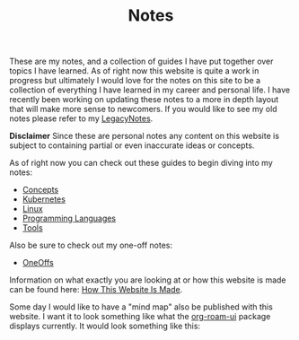 #+TITLE: Notes
#+created: [2021-10-15 Fri 20:31]
#+last_modified: [2022-02-05 Sat 14:43:27]

These are my notes, and a collection of guides I have put together over topics I
have learned. As of right now this website is quite a work in progress but
ultimately I would love for the notes on this site to be a collection of
everything I have learned in my career and personal life. I have recently been
working on updating these notes to a more in depth layout that will make more
sense to newcomers. If you would like to see my old notes please refer to my
[[./LegacyNotes/README.org][LegacyNotes]].

*Disclaimer*
Since these are personal notes any content on this website is subject to
containing partial or even inaccurate ideas or concepts.

As of right now you can check out these guides to begin diving into my notes:
- [[id:4cdeb399-efc2-4670-9da7-b0bc566b2aa5][Concepts]]
- [[id:c98976a7-563e-4f21-a436-f71201e24af4][Kubernetes]]
- [[id:8f8d4797-dca7-4e7f-afcb-b12fa196d412][Linux]]
- [[id:94903e09-f03d-4b20-b2eb-1da7618282ee][Programming Languages]]
- [[id:aa1519cc-d56c-4fbf-90bd-ea284b8d706f][Tools]]

Also be sure to check out my one-off notes:
- [[id:a67cff5b-1fc5-4ed4-8daa-dede88c97261][OneOffs]]

Information on what exactly you are looking at or how this website is made can
be found here: [[id:309a008f-9aca-4074-951b-287f3fe27506][How This Website Is Made]].

Some day I would like to have a "mind map" also be published with this
website. I want it to look something like what the [[https://github.com/org-roam/org-roam-ui][org-roam-ui]] package displays
currently. It would look something like this:

[[./images/roam-ui.png]]
